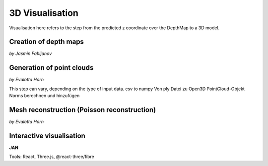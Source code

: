 3D Visualisation
==================
Visualisation here refers to the step from the predicted z coordinate over the DepthMap to a 3D model. 

Creation of depth maps
-----------------------
*by Jasmin Fabijanov*


Generation of point clouds
---------------------------
*by Evalotta Horn*

This step can vary, depending on the type of input data. 
csv to numpy 
Von ply Datei zu Open3D PointCloud-Objekt
Norms berechnen und hinzufügen 

Mesh reconstruction (Poisson reconstruction)
----------------------------------------------
*by Evalotta Horn*

Interactive visualisation
--------------------------
**JAN**

Tools: React, Three.js, @react-three/fibre